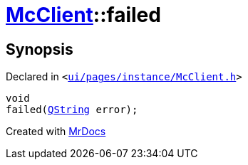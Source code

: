 [#McClient-failed]
= xref:McClient.adoc[McClient]::failed
:relfileprefix: ../
:mrdocs:


== Synopsis

Declared in `&lt;https://github.com/PrismLauncher/PrismLauncher/blob/develop/launcher/ui/pages/instance/McClient.h#L49[ui&sol;pages&sol;instance&sol;McClient&period;h]&gt;`

[source,cpp,subs="verbatim,replacements,macros,-callouts"]
----
void
failed(xref:QString.adoc[QString] error);
----



[.small]#Created with https://www.mrdocs.com[MrDocs]#
